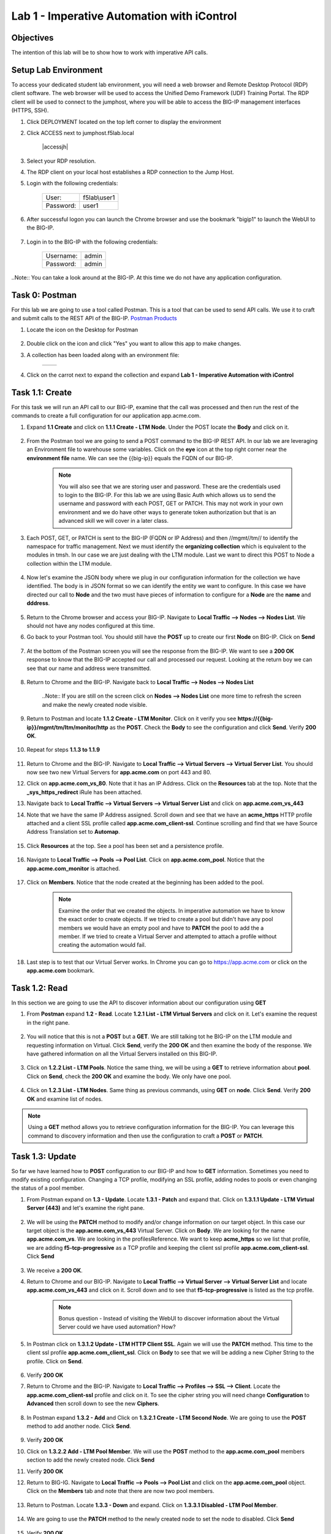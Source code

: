 Lab 1 - Imperative Automation with iControl
===========================================

Objectives
----------

The intention of this lab will be to show how to work with imperative API calls.


Setup Lab Environment
-----------------------------------

To access your dedicated student lab environment, you will need a web browser and Remote Desktop Protocol (RDP) client software. The web browser will be used to access the Unified Demo Framework (UDF) Training Portal. The RDP client will be used to connect to the jumphost, where you will be able to access the BIG-IP management interfaces (HTTPS, SSH).

#. Click DEPLOYMENT located on the top left corner to display the environment

#. Click ACCESS next to jumphost.f5lab.local

    |accessjh|

#. Select your RDP resolution.

#. The RDP client on your local host establishes a RDP connection to the Jump Host.

#. Login with the following credentials:

    +------------+--------------+
    | User:      | f5lab\\user1 |
    +------------+--------------+
    | Password:  | user1        |
    +------------+--------------+

#. After successful logon you can launch the Chrome browser and use the bookmark "bigip1" to launch the WebUI to the BIG-IP.

    |chrome|
    |bookmark|

#. Login in to the BIG-IP with the following credentials:

    +------------+--------------+
    | Username:  | admin        |
    +------------+--------------+
    | Password:  | admin        |
    +------------+--------------+

..Note::  You can take a look around at the BIG-IP.  At this time we do not have any application configuration.

Task 0: Postman
----------------------------
For this lab we are going to use a tool called Postman.  This is a tool that can be used to send API calls.  We use it to craft and submit calls to the REST API of the BIG-IP.  `Postman Products <https://www.postman.com/products/>`__

#. Locate the icon on the Desktop for Postman

    |postman|

#. Double click on the icon and click "Yes" you want to allow this app to make changes.

#. A collection has been loaded along with an environment file:

    +-----------------+-----------------+
    |  |collection|   |  |environment|  |
    +-----------------+-----------------+

#. Click on the carrot next to expand the collection and expand **Lab 1 - Imperative Automation with iControl**

    |expand|


Task 1.1: Create
-----------------------------
For this task we will run an API call to our BIG-IP, examine that the call was processed and then run the rest of the commands to create a full configuration for our application app.acme.com.

#. Expand **1.1 Create** and click on **1.1.1 Create - LTM Node**.  Under the POST locate the **Body** and click on it.

    |task1_1|

#. From the Postman tool we are going to send a POST command to the BIG-IP REST API.  In our lab we are leveraging an Environment file to warehouse some variables. Click on the **eye** icon at the top right corner near the **environment file** name. We can see the {{big-ip}} equals the FQDN of our BIG-IP.

    |view_enviro|

    |bigip_var|

    .. Note:: You will also see that we are storing user and password.  These are the credentials used to login to the BIG-IP.  For this lab we are using Basic Auth which allows us to send the username and password with each POST, GET or PATCH.  This may not work in your own environment and we do have other ways to generate token authorization but that is an advanced skill we will cover in a later class.

#. Each POST, GET, or PATCH is sent to the BIG-IP (FQDN or IP Address) and then //mgmt//tm// to identify the namespace for traffic management.  Next we must identify the **organizing collection** which is equivalent to the modules in tmsh.  In our case we are just dealing with the LTM module.  Last we want to direct this POST to Node a collection within the LTM module.

    |post|

#. Now let's examine the JSON body where we plug in our configuration information for the collection we have identified. The body is in JSON format so we can identify the entity we want to configure.  In this case we have directed our call to **Node** and the two must have pieces of information to configure for a **Node** are the **name** and **dddress**.

    |json_node|

#. Return to the Chrome browser and access your BIG-IP.  Navigate to **Local Traffic --> Nodes --> Nodes List**.  We should not have any nodes configured at this time.

#. Go back to your Postman tool. You should still have the **POST** up to create our first **Node** on BIG-IP.  Click on **Send**

    |create_node|

#. At the bottom of the Postman screen you will see the response from the BIG-IP.  We want to see a **200 OK** response to know that the BIG-IP accepted our call and processed our request.  Looking at the return boy we can see that our name and address were transmitted.

    |200_OK_node|

#. Return to Chrome and the BIG-IP.  Navigate back to **Local Traffic --> Nodes --> Nodes List**

    ..Note:: If you are still on the screen click on **Nodes --> Nodes List** one more time to refresh the screen and make the newly created node visible.

    |node1|

#. Return to Postman and locate **1.1.2 Create - LTM Monitor**.  Click on it verify you see **https://{{big-ip}}/mgmt/tm/ltm/monitor/http** as the **POST**.  Check the **Body** to see the configuration and click **Send**. Verify **200 OK**.

    |http_monitor|

#. Repeat for steps **1.1.3 to 1.1.9**

    |repeat|

#. Return to Chrome and the BIG-IP.  Navigate to **Local Traffic --> Virtual Servers --> Virtual Server List**.  You should now see two new Virtual Servers for **app.acme.com** on port 443 and 80.

#. Click on **app.acme.com_vs_80**.  Note that it has an IP Address.  Click on the **Resources** tab at the top. Note that the **_sys_https_redirect** iRule has been attached.

#. Navigate back to **Local Traffic --> Virtual Servers --> Virtual Server List** and click on **app.acme.com_vs_443**

#. Note that we have the same IP Address assigned.  Scroll down and see that we have an **acme_https** HTTP profile attached and a client SSL profile called **app.acme.com_client-ssl**.  Continue scrolling and find that we have Source Address Translation set to **Automap**.

    |vs_app|
    |attach_profile|
    |automap|

#. Click **Resources** at the top.  See a pool has been set and a persistence profile.

    |resources|

#. Navigate to **Local Traffic --> Pools --> Pool List**.  Click on **app.acme.com_pool**.  Notice that the **app.acme.com_monitor** is attached.

    |app_pool|

#. Click on **Members**.  Notice that the node created at the beginning has been added to the pool.

    |member|

    .. Note:: Examine the order that we created the objects.  In imperative automation we have to know the exact order to create objects.  If we tried to create a pool but didn't have any pool members we would have an empty pool and have to **PATCH** the pool to add the a member.  If we tried to create a Virtual Server and attempted to attach a profile without creating the automation would fail.

#. Last step is to test that our Virtual Server works.  In Chrome you can go to https://app.acme.com or click on the **app.acme.com** bookmark.

    |app_acme_com|

Task 1.2: Read
-----------------------------
In this section we are going to use the API to discover information about our configuration using **GET**

#. From **Postman** expand **1.2 - Read**.  Locate **1.2.1 List - LTM Virtual Servers** and click on it.  Let's examine the request in the right pane.

    |1_2_read|

#. You will notice that this is not a **POST** but a **GET**.  We are still talking tot he BIG-IP on the LTM module and requesting information on Virtual.  Click **Send**, verify the **200 OK** and then examine the body of the response.  We have gathered information on all the Virtual Servers installed on this BIG-IP.

    |list_vs|

#. Click on **1.2.2 List - LTM Pools**.  Notice the same thing, we will be using a **GET** to retrieve information about **pool**.  Click on **Send**, check the **200 OK** and examine the body.  We only have one pool.

    |list_pool|

#. Click on **1.2.3 List - LTM Nodes**.  Same thing as previous commands, using **GET** on **node**.  Click **Send**.  Verify **200 OK** and examine list of nodes.

    |list_node|

.. Note:: Using a **GET** method allows you to retrieve configuration information for the BIG-IP.  You can leverage this command to discovery information and then use the configuration to craft a **POST** or **PATCH**.

Task 1.3: Update
-----------------------------
So far we have learned how to **POST** configuration to our BIG-IP and how to **GET** information.  Sometimes you need to modify existing configuration.  Changing a TCP profile, modifying an SSL profile, adding nodes to pools or even changing the status of a pool member.

#. From Postman expand on **1.3 - Update**.  Locate **1.3.1 - Patch** and expand that.  Click on **1.3.1.1 Update - LTM Virtual Server (443)** and let's examine the right pane.

    |1_3_update|

#. We will be using the **PATCH** method to modify and/or change information on our target object.  In this case our target object is the **app.acme.com_vs_443** Virtual Server.  Click on **Body**.  We are looking for the name **app.acme.com_vs**.  We are looking in the profilesReference.  We want to keep **acme_https** so we list that profile, we are adding **f5-tcp-progressive** as a TCP profile and keeping the client ssl profile **app.acme.com_client-ssl**.  Click **Send**

    |add_tcp|

#. We receive a **200 OK**.

#. Return to Chrome and our BIG-IP.  Navigate to **Local Traffic --> Virtual Server --> Virtual Server List** and locate **app.acme.com_vs_443** and click on it.  Scroll down and to see that **f5-tcp-progressive** is listed as the tcp profile.

    |patch_tcp|

    .. Note::  Bonus question - Instead of visiting the WebUI to discover information about the Virtual Server could we have used automation?  How?

#. In Postman click on **1.3.1.2 Update - LTM HTTP Client SSL**.  Again we will use the **PATCH** method.  This time to the client ssl profile **app.acme.com_client_ssl**.  Click on **Body** to see that we will be adding a new Cipher String to the profile.  Click on **Send**.

    |add_cipher|

#. Verify **200 OK**

#. Return to Chrome and the BIG-IP.  Navigate to **Local Traffic --> Profiles --> SSL --> Client**.  Locate the **app.acme.com_client-ssl** profile and click on it.  To see the cipher string you will need change **Configuration** to **Advanced** then scroll down to see the new **Ciphers**.

    |patch_ssl|

#. In Postman expand **1.3.2 - Add** and Click on **1.3.2.1 Create - LTM Second Node**.  We are going to use the **POST** method to add another node.  Click **Send**.

    |add_node2|

#. Verify **200 OK**

#. Click on **1.3.2.2 Add - LTM Pool Member**.  We will use the **POST** method to the **app.acme.com_pool** members section to add the newly created node.  Click **Send**

   |add_member|

#. Verify **200 OK**

#. Return to BIG-IG.  Navigate to **Local Traffic --> Pools --> Pool List** and click on the **app.acme.com_pool** object.  Click on the **Members** tab and note that there are now two pool members.

    |new_member|

#. Return to Postman.  Locate **1.3.3 - Down** and expand.  Click on **1.3.3.1 Disabled - LTM Pool Member**.

    |1_3_down|

#. We are going to use the **PATCH** method to the newly created node to set the node to disabled.  Click **Send**

    |node_down|

#. Verify **200 OK**

#. Return to BIG-IP.  Navigate to **Local Traffic --> Pools --> Pool List** (or just click on members again) and click on **Members**.  Node2 should be disabled.

    |node_disable|

#. Return to Postman.  Click on **1.3.3.2 Enable - LTM Pool Member**.  This time we will be enabling the node.  Click **Send**

    |node_enable|

#. Check it out on BIG-IP again.

    |node_up|

.. Note::  Instead of returning to the BIG-IP could we have used Postman to return information on our configuration?

Task 1.4: Delete
-----------------------------
So far we have learned how to create, list and modify configuration on our BIG-IP through imperative automation.  Now let's examine how to delete configuration from our BIG-IP.

#. In Postman, Expand **1.4 - Delete** and click on **1.4.1 Delete - LTM Virtual Server (80)**

    |1_4_delete|

#. This time we are going to use the **DELETE** method to remove the **app.acme.com_vs_80** Virtual Server from our BIG-IP.  Click **Send**

    |vs_80_delete|

#. Verify **200 OK**

#. Return to BIG-IP and navigate to **Local Traffic --> Virtual Servers --> Virtual Server List**.  The **app.acme.com_vs_80** has been removed.

    |vs_80_remove|

#. Return to Postman, repeat the **Send** for **1.4.2 through 1.4.10**

    |delete_all|

#. Still in Postman, scroll back up to **1.2 - Read**.  Click on **1.2.1 List - LTM Virtual Servers**.  Click **Send**

    |no_virtual|

#. Click **1.2.2 List - LTM Pools**.  Click **Send**

    |no_pool|

#. Click on **1.2.3 List - LTM Nodes**.  Click **Send**

    |no_node|

**This concludes Lab 1.  Proceed to Lab 2**


.. |chrome| image:: ./media/chrome.png
.. |bookmark| image:: ./media/bookmark.png
.. |postman| image:: ./media/postman.png
.. |collection| image:: ./media/collection.png
.. |environment| image:: ./media/environment.png
.. |expand| image:: ./media/expand.png
.. |task1_1| image:: ./media/task1_1.png
.. |view_enviro| image:: ./media/view_enviro.png
.. |bigip_var| image:: ./media/bigip_var.png
.. |post| image:: ./media/post.png
.. |json_node| image:: ./media/json_node.png
.. |create_node| image:: ./media/create_node.png
.. |200_OK_node| image:: ./media/200_OK_node.png
.. |node1| image:: ./media/node1.png
.. |http_monitor| image:: ./media/http_monitor.png
.. |repeat| image:: ./media/repeat.png
.. |vs_app| image:: ./media/vs_app.png
.. |attach_profile| image:: ./media/attach_profile.png
.. |automap| image:: ../media/automap.png
.. |resources| image:: ./media/resources.png
.. |app_pool| image:: ./media/app_pool.png
.. |member| image:: ./media/member.png
.. |app_acme_com| image:: ./media/app_acme_com.png
.. |1_2_read| image:: ./media/1_2_read.png
.. |list_vs| image:: ./media/list_vs.png
.. |list_pool| image:: ./media/list_pool.png
.. |list_node| image:: ./media/list_node.png
.. |1_3_update| image:: ./media/1_3_update.png
.. |add_tcp| image:: ./media/add_tcp.png
.. |patch_tcp| image:: ./media/patch_tcp.png
.. |add_cipher| image:: ./media/add_cipher.png
.. |patch_ssl| image:: ./media/patch_ssl.png
.. |add_node2| image:: ./media/add_node2.png
.. |add_member| image:: ./media/add_member.png
.. |new_member| image:: ./media/new_member.png
.. |1_3_down| image:: ./media/1_3_down.png
.. |node_down| image:: ./media/node_down.png
.. |node_disable| image:: ./media/node_disable.png
.. |node_enable| image:: ./media/node_enable.png
.. |node_up| image:: ./media/node_up.png
.. |1_4_delete| image:: ./media/1_4_delete.png
.. |vs_80_delete| image:: ./media/vs_80_delete.png
.. |vs_80_remove| image:: ./media/vs_80_remove.png
.. |delete_all| image:: ./media/delete_all.png
.. |no_virtual| image:: ./media/no_virtual.png
.. |no_pool| image:: ./media/no_pool.png
.. |no_node| image:: ./media/no_node.png
